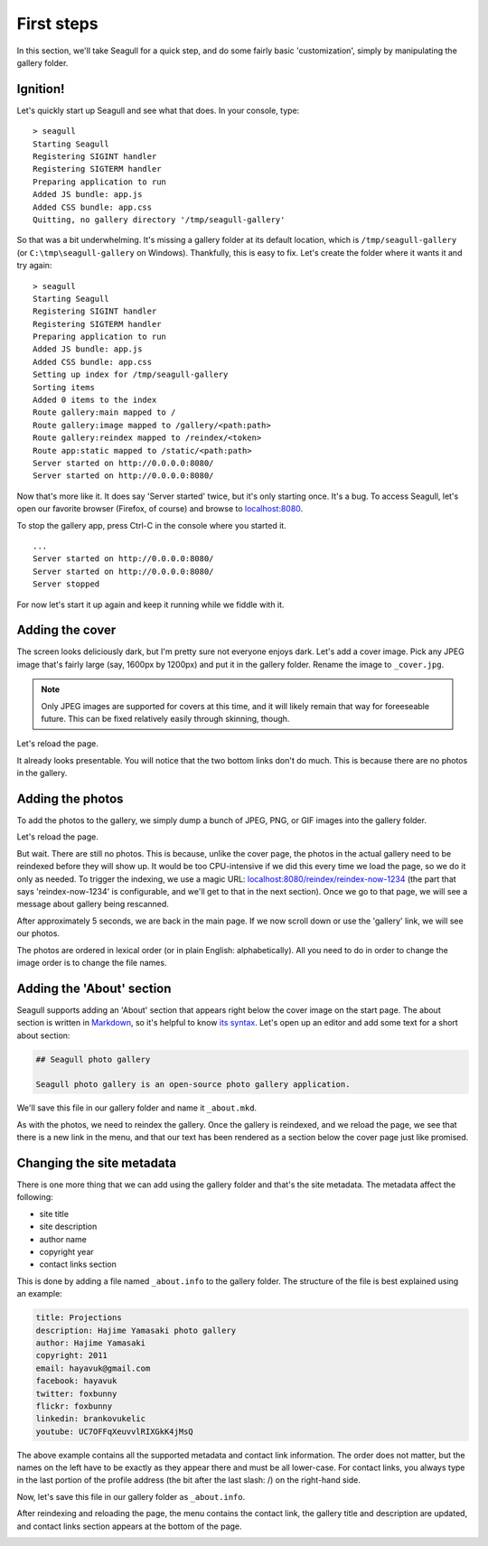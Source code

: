 First steps
===========

In this section, we'll take Seagull for a quick step, and do some fairly basic
'customization', simply by manipulating the gallery folder.

Ignition!
---------

Let's quickly start up Seagull and see what that does. In your console, type::

    > seagull
    Starting Seagull
    Registering SIGINT handler
    Registering SIGTERM handler
    Preparing application to run
    Added JS bundle: app.js
    Added CSS bundle: app.css
    Quitting, no gallery directory '/tmp/seagull-gallery'

So that was a bit underwhelming. It's missing a gallery folder at its
default location, which is ``/tmp/seagull-gallery`` (or
``C:\tmp\seagull-gallery`` on Windows). Thankfully, this is easy to fix. Let's
create the folder where it wants it and try again::

    > seagull
    Starting Seagull
    Registering SIGINT handler
    Registering SIGTERM handler
    Preparing application to run
    Added JS bundle: app.js
    Added CSS bundle: app.css
    Setting up index for /tmp/seagull-gallery
    Sorting items
    Added 0 items to the index
    Route gallery:main mapped to /
    Route gallery:image mapped to /gallery/<path:path>
    Route gallery:reindex mapped to /reindex/<token>
    Route app:static mapped to /static/<path:path>
    Server started on http://0.0.0.0:8080/
    Server started on http://0.0.0.0:8080/

Now that's more like it. It does say 'Server started' twice, but it's only
starting once. It's a bug. To access Seagull, let's open our favorite browser
(Firefox, of course) and browse to `localhost:8080 <http://localhost:8080/>`_.

.. image:: img/first-start.jpg
    :alt: Seagull screenshot when started for the first time

To stop the gallery app, press Ctrl-C in the console where you started it. ::

    ...
    Server started on http://0.0.0.0:8080/
    Server started on http://0.0.0.0:8080/
    Server stopped

For now let's start it up again and keep it running while we fiddle with it.

Adding the cover
----------------

The screen looks deliciously dark, but I'm pretty sure not everyone enjoys
dark. Let's add a cover image. Pick any JPEG image that's fairly large (say,
1600px by 1200px) and put it in the gallery folder. Rename the image to
``_cover.jpg``.

.. note::
    Only JPEG images are supported for covers at this time, and it will likely
    remain that way for foreeseable future. This can be fixed relatively easily
    through skinning, though.

Let's reload the page.

.. image:: img/first-cover.jpg
    :alt: Seagull screenshot after cover image is added

It already looks presentable. You will notice that the two bottom links don't
do much. This is because there are no photos in the gallery.

Adding the photos
-----------------

To add the photos to the gallery, we simply dump a bunch of JPEG, PNG, or GIF
images into the gallery folder.

.. image:: img/gallery-folder.jpg
    :alt: File manager showing the gallery folder

Let's reload the page.

.. image:: img/no-photos.jpg
    :alt: Seagull with no photos in the gallery

But wait. There are still no photos. This is because, unlike the cover page,
the photos in the actual gallery need to be reindexed before they will show up.
It would be too CPU-intensive if we did this every time we load the page, so we
do it only as needed. To trigger the indexing, we use a magic URL:
`localhost:8080/reindex/reindex-now-1234
<http://localhost:8080/reindex/reindex-now-1234>`_ (the part that says
'reindex-now-1234' is configurable, and we'll get to that in the next section).
Once we go to that page, we will see a message about gallery being rescanned.

.. image:: img/rescanned.jpg
    :alt: 'Gallery was rescanned' message

After approximately 5 seconds, we are back in the main page. If we now scroll
down or use the 'gallery' link, we will see our photos.

.. image:: img/gallery-with-photos.jpg
    :alt: Gallery with photos loaded

The photos are ordered in lexical order (or in plain English: alphabetically).
All you need to do in order to change the image order is to change the file
names.

Adding the 'About' section
--------------------------

Seagull supports adding an 'About' section that appears right below the cover
image on the start page. The about section is written in `Markdown
<http://daringfireball.net/projects/markdown/>`_, so it's helpful to know `its
syntax <http://daringfireball.net/projects/markdown/syntax>`_. Let's open up an
editor and add some text for a short about section:

.. code-block:: markdown

    ## Seagull photo gallery

    Seagull photo gallery is an open-source photo gallery application.

We'll save this file in our gallery folder and name it ``_about.mkd``.

.. image:: img/about-file.jpg
    :alt: The _about.mkd file in the gallery folder

As with the photos, we need to reindex the gallery. Once the gallery is
reindexed, and we reload the page, we see that there is a new link in the menu,
and that our text has been rendered as a section below the cover page just like
promised.

.. image:: img/about-section.jpg
    :alt: Screenshot of Seagull with about section

Changing the site metadata
--------------------------

There is one more thing that we can add using the gallery folder and that's
the site metadata. The metadata affect the following:

- site title
- site description
- author name
- copyright year
- contact links section

This is done by adding a file named ``_about.info`` to the gallery folder. The
structure of the file is best explained using an example:

.. code-block:: text

    title: Projections
    description: Hajime Yamasaki photo gallery
    author: Hajime Yamasaki
    copyright: 2011
    email: hayavuk@gmail.com
    facebook: hayavuk
    twitter: foxbunny
    flickr: foxbunny
    linkedin: brankovukelic
    youtube: UC7OFFqXeuvvlRIXGkK4jMsQ

The above example contains all the supported metadata and contact link
information. The order does not matter, but the names on the left have to be
exactly as they appear there and must be all lower-case. For contact links, you
always type in the last portion of the profile address (the bit after the last
slash: /) on the right-hand side.

Now, let's save this file in our gallery folder as ``_about.info``.

.. image:: img/about-info-file.jpg
    :alt: The _about.info file in the gallery folder

After reindexing and reloading the page, the menu contains the contact link,
the gallery title and description are updated, and contact links section
appears at the bottom of the page.

.. image:: img/custom-title.jpg
    :alt: The _about.info file in the gallery hero are

.. image:: img/custom-footer.jpg
    :alt: The _about.info file in the gallery folder
